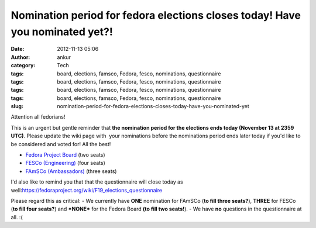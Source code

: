 Nomination period for fedora elections closes today! Have you nominated yet?!
#############################################################################
:date: 2012-11-13 05:06
:author: ankur
:category: Tech
:tags: board, elections, famsco, Fedora, fesco, nominations, questionnaire
:tags: board, elections, famsco, Fedora, fesco, nominations, questionnaire
:tags: board, elections, famsco, Fedora, fesco, nominations, questionnaire
:tags: board, elections, famsco, Fedora, fesco, nominations, questionnaire
:slug: nomination-period-for-fedora-elections-closes-today-have-you-nominated-yet

Attention all fedorians!

This is an urgent but gentle reminder that **the nomination period for
the elections ends today (November 13 at 2359 UTC)**. Please update the
wiki page with  your nominations before the nominations period ends
later today if you'd like to be considered and voted for! All the best!

- `Fedora Project Board`_ (two seats)
-  `FESCo (Engineering)`_ (four seats)
-  `FAmSCo (Ambassadors)`_ (three seats)

I'd also like to remind you that that the questionnaire will close today
as well:\ https://fedoraproject.org/wiki/F19_elections_questionnaire

Please regard this as critical:
- We currently have **ONE** nomination for FAmSCo (**to fill three
seats?**), **THREE** for FESCo (**to fill four seats?**) and
**\*NONE\*** for the Fedora Board **(to fill two seats!**).
- We have **no** questions in the questionnaire at all. :(

.. _Fedora Project Board: https://fedoraproject.org/wiki/Board_nominations?rd=Board/Elections/Nominations
.. _FESCo (Engineering): https://fedoraproject.org/wiki/Development/SteeringCommittee/Nominations
.. _FAmSCo (Ambassadors): https://fedoraproject.org/wiki/FAmSCo_nominations
